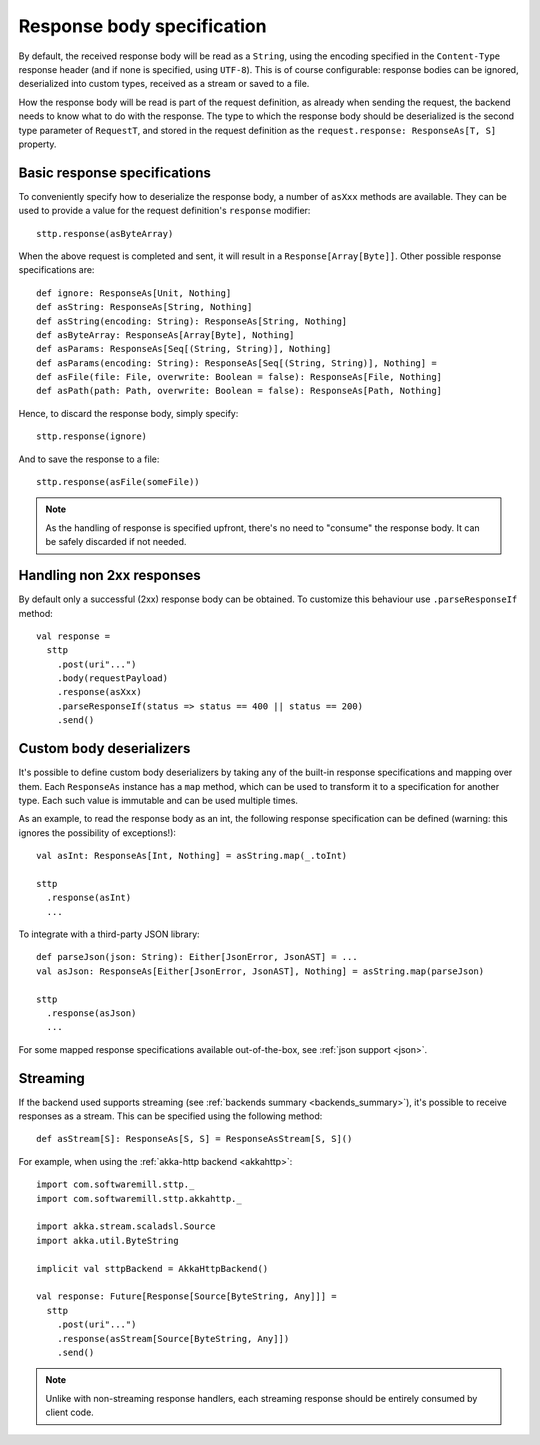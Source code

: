.. _responsebodyspec:

Response body specification
===========================

By default, the received response body will be read as a ``String``, using the encoding specified in the ``Content-Type`` response header (and if none is specified, using ``UTF-8``). This is of course configurable: response bodies can be ignored, deserialized into custom types, received as a stream or saved to a file.

How the response body will be read is part of the request definition, as already when sending the request, the backend needs to know what to do with the response. The type to which the response body should be deserialized is the second type parameter of ``RequestT``, and stored in the request definition as the ``request.response: ResponseAs[T, S]`` property.

Basic response specifications
-----------------------------

To conveniently specify how to deserialize the response body, a number of ``asXxx`` methods are available. They can be used to provide a value for the request definition's ``response`` modifier::

  sttp.response(asByteArray)

When the above request is completed and sent, it will result in a ``Response[Array[Byte]]``. Other possible response specifications are::

  def ignore: ResponseAs[Unit, Nothing]
  def asString: ResponseAs[String, Nothing]
  def asString(encoding: String): ResponseAs[String, Nothing]
  def asByteArray: ResponseAs[Array[Byte], Nothing]
  def asParams: ResponseAs[Seq[(String, String)], Nothing]
  def asParams(encoding: String): ResponseAs[Seq[(String, String)], Nothing] =
  def asFile(file: File, overwrite: Boolean = false): ResponseAs[File, Nothing]
  def asPath(path: Path, overwrite: Boolean = false): ResponseAs[Path, Nothing]

Hence, to discard the response body, simply specify::

  sttp.response(ignore)

And to save the response to a file::

  sttp.response(asFile(someFile))

.. note::

  As the handling of response is specified upfront, there's no need to "consume" the response body. It can be safely discarded if not needed.

.. _responsebodyspec_handlenon2xx:

Handling non 2xx responses
--------------------------

By default only a successful (2xx) response body can be obtained. To customize this behaviour use ``.parseResponseIf`` method::

  val response =
    sttp
      .post(uri"...")
      .body(requestPayload)
      .response(asXxx)
      .parseResponseIf(status => status == 400 || status == 200)
      .send()


.. _responsebodyspec_custom:

Custom body deserializers
-------------------------

It's possible to define custom body deserializers by taking any of the built-in response specifications and mapping over them. Each ``ResponseAs`` instance has a ``map`` method, which can be used to transform it to a specification for another type. Each such value is immutable and can be used multiple times.

As an example, to read the response body as an int, the following response specification can be defined (warning: this ignores the possibility of exceptions!)::

  val asInt: ResponseAs[Int, Nothing] = asString.map(_.toInt)
  
  sttp
    .response(asInt)
    ...

To integrate with a third-party JSON library::

  def parseJson(json: String): Either[JsonError, JsonAST] = ...
  val asJson: ResponseAs[Either[JsonError, JsonAST], Nothing] = asString.map(parseJson)
  
  sttp
    .response(asJson)
    ...
  
For some mapped response specifications available out-of-the-box, see :ref:`json support <json>`.

Streaming
---------

If the backend used supports streaming (see :ref:`backends summary <backends_summary>`), it's possible to receive responses as a stream. This can be specified using the following method::

  def asStream[S]: ResponseAs[S, S] = ResponseAsStream[S, S]()

For example, when using the :ref:`akka-http backend <akkahttp>`::

  import com.softwaremill.sttp._
  import com.softwaremill.sttp.akkahttp._
  
  import akka.stream.scaladsl.Source
  import akka.util.ByteString
  
  implicit val sttpBackend = AkkaHttpBackend() 
  
  val response: Future[Response[Source[ByteString, Any]]] = 
    sttp
      .post(uri"...")
      .response(asStream[Source[ByteString, Any]])
      .send()

.. note::    

  Unlike with non-streaming response handlers, each streaming response should be entirely consumed by client code.

